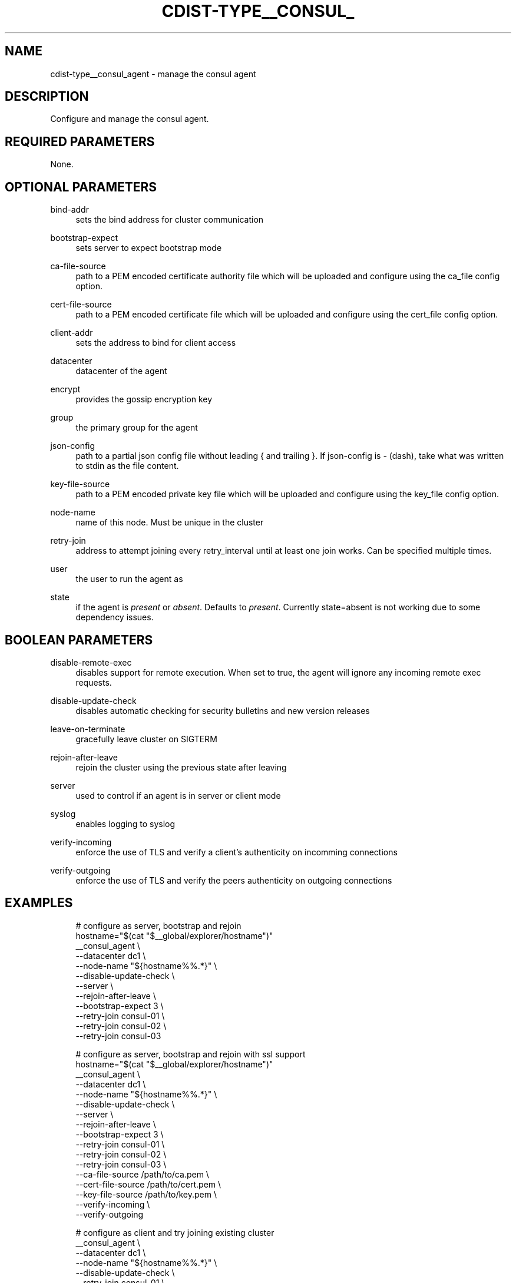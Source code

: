 '\" t
.\"     Title: cdist-type__consul_agent
.\"    Author: Steven Armstrong <steven-cdist--@--armstrong.cc>
.\" Generator: DocBook XSL Stylesheets v1.78.1 <http://docbook.sf.net/>
.\"      Date: 02/27/2015
.\"    Manual: \ \&
.\"    Source: \ \&
.\"  Language: English
.\"
.TH "CDIST\-TYPE__CONSUL_" "7" "02/27/2015" "\ \&" "\ \&"
.\" -----------------------------------------------------------------
.\" * Define some portability stuff
.\" -----------------------------------------------------------------
.\" ~~~~~~~~~~~~~~~~~~~~~~~~~~~~~~~~~~~~~~~~~~~~~~~~~~~~~~~~~~~~~~~~~
.\" http://bugs.debian.org/507673
.\" http://lists.gnu.org/archive/html/groff/2009-02/msg00013.html
.\" ~~~~~~~~~~~~~~~~~~~~~~~~~~~~~~~~~~~~~~~~~~~~~~~~~~~~~~~~~~~~~~~~~
.ie \n(.g .ds Aq \(aq
.el       .ds Aq '
.\" -----------------------------------------------------------------
.\" * set default formatting
.\" -----------------------------------------------------------------
.\" disable hyphenation
.nh
.\" disable justification (adjust text to left margin only)
.ad l
.\" -----------------------------------------------------------------
.\" * MAIN CONTENT STARTS HERE *
.\" -----------------------------------------------------------------
.SH "NAME"
cdist-type__consul_agent \- manage the consul agent
.SH "DESCRIPTION"
.sp
Configure and manage the consul agent\&.
.SH "REQUIRED PARAMETERS"
.sp
None\&.
.SH "OPTIONAL PARAMETERS"
.PP
bind\-addr
.RS 4
sets the bind address for cluster communication
.RE
.PP
bootstrap\-expect
.RS 4
sets server to expect bootstrap mode
.RE
.PP
ca\-file\-source
.RS 4
path to a PEM encoded certificate authority file which will be uploaded and configure using the ca_file config option\&.
.RE
.PP
cert\-file\-source
.RS 4
path to a PEM encoded certificate file which will be uploaded and configure using the cert_file config option\&.
.RE
.PP
client\-addr
.RS 4
sets the address to bind for client access
.RE
.PP
datacenter
.RS 4
datacenter of the agent
.RE
.PP
encrypt
.RS 4
provides the gossip encryption key
.RE
.PP
group
.RS 4
the primary group for the agent
.RE
.PP
json\-config
.RS 4
path to a partial json config file without leading { and trailing }\&. If json\-config is
\fI\-\fR
(dash), take what was written to stdin as the file content\&.
.RE
.PP
key\-file\-source
.RS 4
path to a PEM encoded private key file which will be uploaded and configure using the key_file config option\&.
.RE
.PP
node\-name
.RS 4
name of this node\&. Must be unique in the cluster
.RE
.PP
retry\-join
.RS 4
address to attempt joining every retry_interval until at least one join works\&. Can be specified multiple times\&.
.RE
.PP
user
.RS 4
the user to run the agent as
.RE
.PP
state
.RS 4
if the agent is
\fIpresent\fR
or
\fIabsent\fR\&. Defaults to
\fIpresent\fR\&. Currently state=absent is not working due to some dependency issues\&.
.RE
.SH "BOOLEAN PARAMETERS"
.PP
disable\-remote\-exec
.RS 4
disables support for remote execution\&. When set to true, the agent will ignore any incoming remote exec requests\&.
.RE
.PP
disable\-update\-check
.RS 4
disables automatic checking for security bulletins and new version releases
.RE
.PP
leave\-on\-terminate
.RS 4
gracefully leave cluster on SIGTERM
.RE
.PP
rejoin\-after\-leave
.RS 4
rejoin the cluster using the previous state after leaving
.RE
.PP
server
.RS 4
used to control if an agent is in server or client mode
.RE
.PP
syslog
.RS 4
enables logging to syslog
.RE
.PP
verify\-incoming
.RS 4
enforce the use of TLS and verify a client\(cqs authenticity on incomming connections
.RE
.PP
verify\-outgoing
.RS 4
enforce the use of TLS and verify the peers authenticity on outgoing connections
.RE
.SH "EXAMPLES"
.sp
.if n \{\
.RS 4
.\}
.nf
# configure as server, bootstrap and rejoin
hostname="$(cat "$__global/explorer/hostname")"
__consul_agent \e
   \-\-datacenter dc1 \e
   \-\-node\-name "${hostname%%\&.*}" \e
   \-\-disable\-update\-check \e
   \-\-server \e
   \-\-rejoin\-after\-leave \e
   \-\-bootstrap\-expect 3 \e
   \-\-retry\-join consul\-01 \e
   \-\-retry\-join consul\-02 \e
   \-\-retry\-join consul\-03

# configure as server, bootstrap and rejoin with ssl support
hostname="$(cat "$__global/explorer/hostname")"
__consul_agent \e
   \-\-datacenter dc1 \e
   \-\-node\-name "${hostname%%\&.*}" \e
   \-\-disable\-update\-check \e
   \-\-server \e
   \-\-rejoin\-after\-leave \e
   \-\-bootstrap\-expect 3 \e
   \-\-retry\-join consul\-01 \e
   \-\-retry\-join consul\-02 \e
   \-\-retry\-join consul\-03 \e
   \-\-ca\-file\-source /path/to/ca\&.pem \e
   \-\-cert\-file\-source /path/to/cert\&.pem \e
   \-\-key\-file\-source /path/to/key\&.pem \e
   \-\-verify\-incoming \e
   \-\-verify\-outgoing

# configure as client and try joining existing cluster
__consul_agent \e
   \-\-datacenter dc1 \e
   \-\-node\-name "${hostname%%\&.*}" \e
   \-\-disable\-update\-check \e
   \-\-retry\-join consul\-01 \e
   \-\-retry\-join consul\-02 \e
   \-\-retry\-join consul\-03
.fi
.if n \{\
.RE
.\}
.SH "SEE ALSO"
.sp
.RS 4
.ie n \{\
\h'-04'\(bu\h'+03'\c
.\}
.el \{\
.sp -1
.IP \(bu 2.3
.\}
cdist\-type(7)
.RE
.SH "COPYING"
.sp
Copyright (C) 2015 Steven Armstrong\&. Free use of this software is granted under the terms of the GNU General Public License version 3 (GPLv3)\&.
.SH "AUTHOR"
.PP
\fBSteven Armstrong\fR <\&steven\-cdist\-\-@\-\-armstrong\&.cc\&>
.RS 4
Author.
.RE
